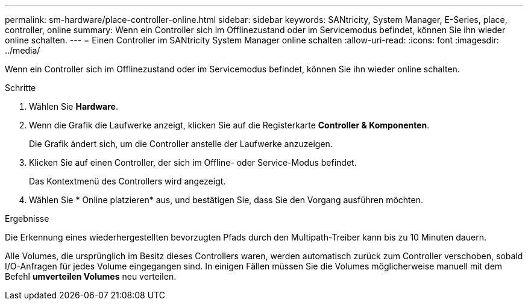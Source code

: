 ---
permalink: sm-hardware/place-controller-online.html 
sidebar: sidebar 
keywords: SANtricity, System Manager, E-Series, place, controller, online 
summary: Wenn ein Controller sich im Offlinezustand oder im Servicemodus befindet, können Sie ihn wieder online schalten. 
---
= Einen Controller im SANtricity System Manager online schalten
:allow-uri-read: 
:icons: font
:imagesdir: ../media/


[role="lead"]
Wenn ein Controller sich im Offlinezustand oder im Servicemodus befindet, können Sie ihn wieder online schalten.

.Schritte
. Wählen Sie *Hardware*.
. Wenn die Grafik die Laufwerke anzeigt, klicken Sie auf die Registerkarte *Controller & Komponenten*.
+
Die Grafik ändert sich, um die Controller anstelle der Laufwerke anzuzeigen.

. Klicken Sie auf einen Controller, der sich im Offline- oder Service-Modus befindet.
+
Das Kontextmenü des Controllers wird angezeigt.

. Wählen Sie * Online platzieren* aus, und bestätigen Sie, dass Sie den Vorgang ausführen möchten.


.Ergebnisse
Die Erkennung eines wiederhergestellten bevorzugten Pfads durch den Multipath-Treiber kann bis zu 10 Minuten dauern.

Alle Volumes, die ursprünglich im Besitz dieses Controllers waren, werden automatisch zurück zum Controller verschoben, sobald I/O-Anfragen für jedes Volume eingegangen sind. In einigen Fällen müssen Sie die Volumes möglicherweise manuell mit dem Befehl *umverteilen Volumes* neu verteilen.
